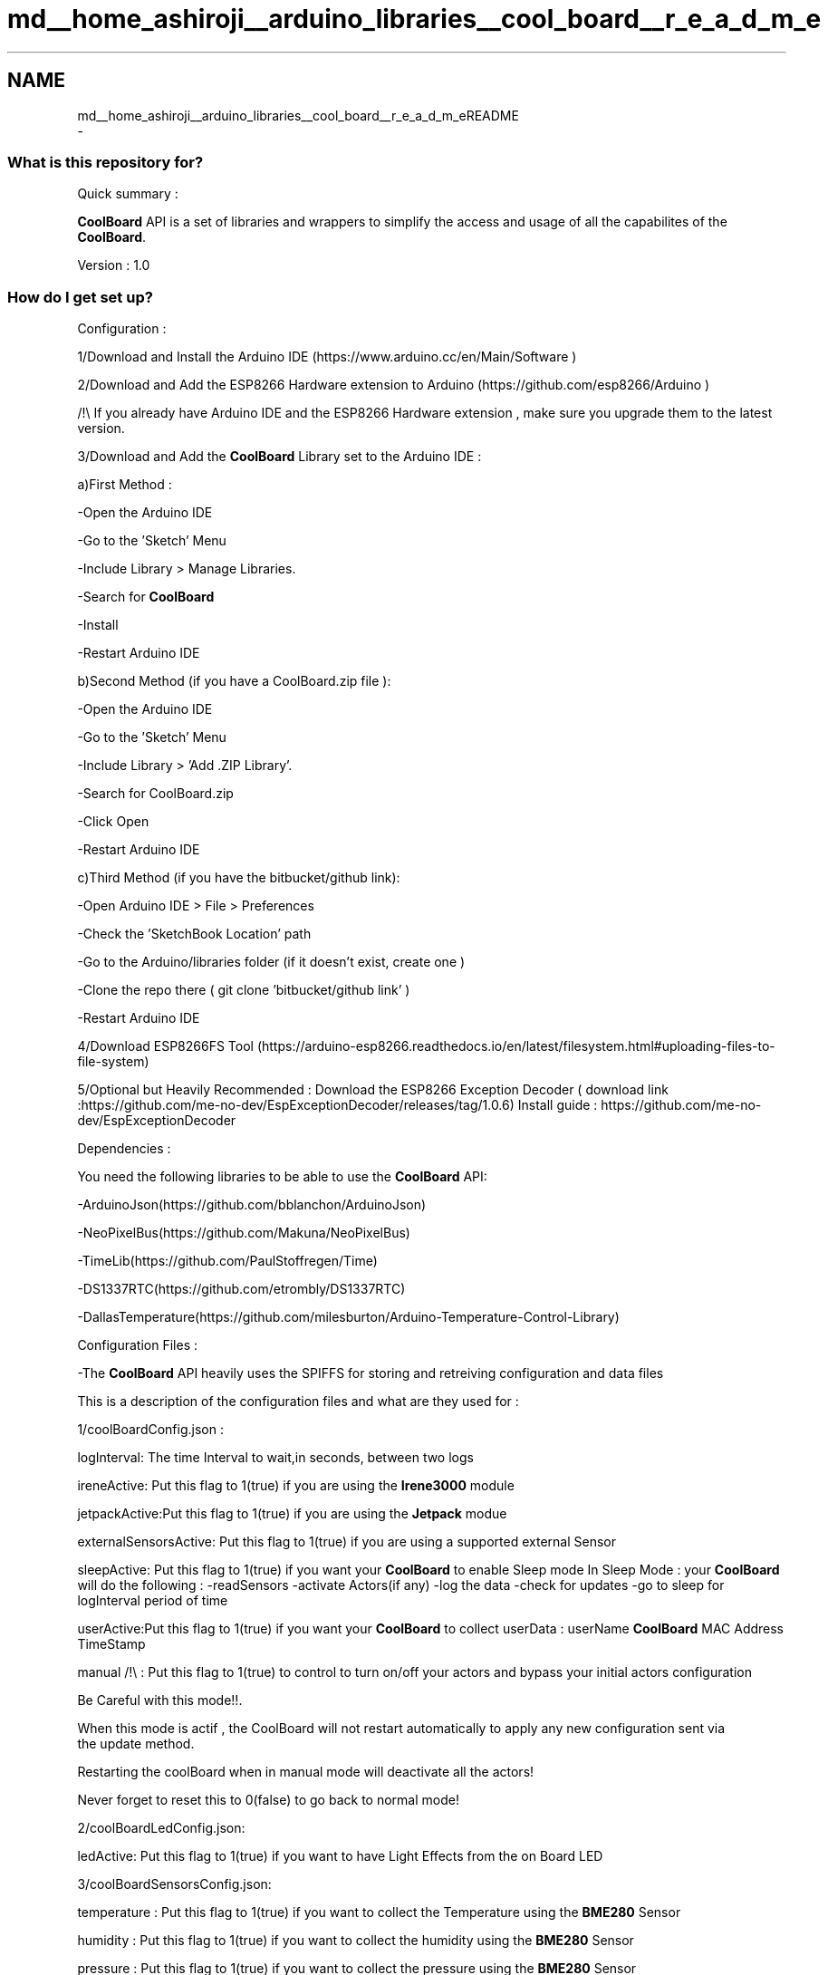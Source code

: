 .TH "md__home_ashiroji__arduino_libraries__cool_board__r_e_a_d_m_e" 3 "Thu Sep 14 2017" "CoolBoardAPI" \" -*- nroff -*-
.ad l
.nh
.SH NAME
md__home_ashiroji__arduino_libraries__cool_board__r_e_a_d_m_eREADME 
 \- 
.SS "What is this repository for?"
.PP
Quick summary :
.PP
\fBCoolBoard\fP API is a set of libraries and wrappers to simplify the access and usage of all the capabilites of the \fBCoolBoard\fP\&.
.PP
Version : 1\&.0
.PP
.SS "How do I get set up?"
.PP
Configuration :
.PP
1/Download and Install the Arduino IDE (https://www.arduino.cc/en/Main/Software )
.PP
2/Download and Add the ESP8266 Hardware extension to Arduino (https://github.com/esp8266/Arduino )
.PP
/!\\ If you already have Arduino IDE and the ESP8266 Hardware extension , make sure you upgrade them to the latest version\&.
.PP
3/Download and Add the \fBCoolBoard\fP Library set to the Arduino IDE :
.PP
a)First Method :
.PP
-Open the Arduino IDE
.PP
-Go to the 'Sketch' Menu
.PP
-Include Library > Manage Libraries\&.
.PP
-Search for \fBCoolBoard\fP
.PP
-Install
.PP
-Restart Arduino IDE
.PP
b)Second Method (if you have a CoolBoard\&.zip file ):
.PP
-Open the Arduino IDE
.PP
-Go to the 'Sketch' Menu
.PP
-Include Library > 'Add \&.ZIP Library'\&.
.PP
-Search for CoolBoard\&.zip
.PP
-Click Open
.PP
-Restart Arduino IDE
.PP
c)Third Method (if you have the bitbucket/github link):
.PP
-Open Arduino IDE > File > Preferences
.PP
-Check the 'SketchBook Location' path
.PP
-Go to the Arduino/libraries folder (if it doesn't exist, create one )
.PP
-Clone the repo there ( git clone 'bitbucket/github link' )
.PP
-Restart Arduino IDE
.PP
4/Download ESP8266FS Tool (https://arduino-esp8266.readthedocs.io/en/latest/filesystem.html#uploading-files-to-file-system)
.PP
5/Optional but Heavily Recommended : Download the ESP8266 Exception Decoder ( download link :https://github.com/me-no-dev/EspExceptionDecoder/releases/tag/1.0.6) Install guide : https://github.com/me-no-dev/EspExceptionDecoder
.PP
Dependencies :
.PP
You need the following libraries to be able to use the \fBCoolBoard\fP API:
.PP
-ArduinoJson(https://github.com/bblanchon/ArduinoJson)
.PP
-NeoPixelBus(https://github.com/Makuna/NeoPixelBus)
.PP
-TimeLib(https://github.com/PaulStoffregen/Time)
.PP
-DS1337RTC(https://github.com/etrombly/DS1337RTC)
.PP
-DallasTemperature(https://github.com/milesburton/Arduino-Temperature-Control-Library)
.PP
Configuration Files :
.PP
-The \fBCoolBoard\fP API heavily uses the SPIFFS for storing and retreiving configuration and data files
.PP
This is a description of the configuration files and what are they used for :
.PP
1/coolBoardConfig\&.json :
.PP
logInterval: The time Interval to wait,in seconds, between two logs
.PP
ireneActive: Put this flag to 1(true) if you are using the \fBIrene3000\fP module
.PP
jetpackActive:Put this flag to 1(true) if you are using the \fBJetpack\fP modue
.PP
externalSensorsActive: Put this flag to 1(true) if you are using a supported external Sensor
.PP
sleepActive: Put this flag to 1(true) if you want your \fBCoolBoard\fP to enable Sleep mode In Sleep Mode : your \fBCoolBoard\fP will do the following : -readSensors -activate Actors(if any) -log the data -check for updates -go to sleep for logInterval period of time
.PP
userActive:Put this flag to 1(true) if you want your \fBCoolBoard\fP to collect userData : userName \fBCoolBoard\fP MAC Address TimeStamp
.PP
manual /!\\ : Put this flag to 1(true) to control to turn on/off your actors and bypass your initial actors configuration 
.PP
.nf
         Be Careful with this mode!!.

         When this mode is actif , the CoolBoard will not restart automatically to apply any new configuration sent via
         the update method.

         Restarting the coolBoard when in manual mode will deactivate all the actors!

         Never forget to reset this to 0(false) to go back to normal mode!

.fi
.PP
.PP
2/coolBoardLedConfig\&.json:
.PP
ledActive: Put this flag to 1(true) if you want to have Light Effects from the on Board LED
.PP
3/coolBoardSensorsConfig\&.json:
.PP
temperature : Put this flag to 1(true) if you want to collect the Temperature using the \fBBME280\fP Sensor
.PP
humidity : Put this flag to 1(true) if you want to collect the humidity using the \fBBME280\fP Sensor
.PP
pressure : Put this flag to 1(true) if you want to collect the pressure using the \fBBME280\fP Sensor
.PP
visible : Put this flag to 1(true) if you want to collect the visible light index using the SI114X Sensor
.PP
ir : Put this flag to 1(true) if you want to collect the infrared light index using the SI114X Sensor
.PP
uv : Put this flag to 1(true) if you want to collect the ultraviolet light index using the SI114X Sensor
.PP
vbat : Put this flag to 1(true) if you want to collect the battery voltage
.PP
soilMoisture : Put this flag to 1(true) if you want to collect the soil Moisture
.PP
4/externalSensorsConfig\&.json:
.PP
sensorsNumber: the number of supported external sensors you connect to the coolBoard
.PP
reference: the reference of a supported external sensor(e\&.g \fBNDIR_I2C\fP , DallasTemperature )
.PP
type: the type of the measurments you are making (e\&.g : co2, temperature,voltage \&.\&.\&. )
.PP
address : the sensor's address , if it has one (e\&.g : \fBNDIR_I2C\fP CO2 sensor's address is 77 )
.PP
5/irene3000Config\&.json:
.PP
waterTemp\&.active: Put this flag to 1(true) in order to use the temperature sensor connected to the \fBIrene3000\fP
.PP
phProbe\&.active: Put this flag to 1(true) in order to use the ph sensor connected to the \fBIrene3000\fP
.PP
adc2\&.active: Put this flag to 1(true) in order to use the extra ADC input of the \fBIrene3000\fP
.PP
adc2\&.gain: this is the value of the gain applied to the extra ADC input of the \fBIrene3000\fP
.PP
adc2\&.type: the type of the measurments you are making (e\&.g : co2, temperature,voltage \&.\&.\&. )
.PP
6/jetPackConfig\&.json and coolBoardActorConfig\&.json:
.PP
Act[i]\&.actif: Put this flag to 1(true) in order to use the jetpack output N�i (0\&.\&.7)
.PP
Act[i]\&.inverted:Put this flag to 1(true) if the actor is inverted (e\&.g : a cooler is activated when Temp>TempMax) Put this flag to 0(false) if the actor is notInverted(e\&.g : a heater is activated when Temp<TempMin)
.PP
Act[i]\&.temporal:Put this flag to 1(true) if you want the actor to be actif of a period of time , then inactif for another period of time\&.
.PP
Act[i]\&.type:['primaryType','secondaryType'] : this array contains the priamryType and the secondaryType of the actor -The primaryType is the type associated to the sensors\&. (e\&.g : primaryType : 'Temperature' is associated to the sensor of type 'Temperature')\&. -It can also be empty , in case of PURE temporal actors
.PP
.PP
.nf
                                             -The secondaryType is only used in temporal mode.
                                             it can be : -"" (empty):the actor will be on for a period of timeHigh ms
                                                                     the actor will be off for a period of timeLow ms

                                                         -"hour" :the actor will be on when the Hour is equal or greater then hourHigh
                                                                  the actor will be off when the Hour is equal or greater then hourLow

                                                         -"minute":the actor will be on when the Minute is equal or greater then minuteHigh
                                                                  :the actor will be off when the Minute is equal or greater then minuteLow

                                                         -"hourMinute":the actor will be on when : Hour == hourHigh AND Minute >= minuteHigh
                                                                                                   Hour > hourHigh
                                                                       the actor will be off when : Hour == hourLow AND Minute >= minuteLow
                                                                                                    Hour>hourLow

                                              /!\ NOTE  that if both primaryType and secondaryType are valid : the actor will be in
                                                 mixed mode : it will need to valid both Time and measurment conditions to go on or off

Act[i].low:[rangeLow,timeLow,hourLow,minuteLow] : this array contains the values previously described:
                                                  -rangeLow is the minimum of the range at which 
                                                  to activate(deactivate in inverted mode) the actor

                                                  -timeLow is the time spent off in temporal mode

                                                  -hourLow is the hour to turn off the actor when secondaryType is hour or hourMinute

                                                  -minuteLow is the minute to turn off the actor when secondaryType is minute or hourMinute


Act[i].high:[rangeHigh,timeHigh,hourHigh,minuteHigh]: this array contains the values previously described:
                                                  -rangeHigh is the maximum of the range at which 
                                                  to deactivate(activate in inverted mode) the actor

                                                  -timeHigh is the time spent on in temporal mode

                                                  -hourHigh is the hour to turn on the actor when secondaryType is hour or hourMinute

                                                  -minuteHigh is the minute to turn on the actor when secondaryType is minute or hourMinute


   Note that the coolBoardActorConfig.json contains only one Actor.
.fi
.PP
.PP
7/mqttConfig\&.json:
.PP
mqttServer: This is the mqttServer (ip/url) address
.PP
user: This is the userId
.PP
bufferSize: This is the memory allocated to the mqtt buffer in bytes
.PP
inTopic : this is the topic that the coolBoard subscribes to (receives updates from )
.PP
outTopic : this is the topic that the coolBoard will publish to\&.
.PP
8/rtcConfig\&.json:
.PP
timeServer: NTP server ip address
.PP
localPort: port used to make the NTP request to update the time
.PP
9/wifiConfig\&.json:
.PP
wifiCount: the number of wifis saved in this configuration file
.PP
timeOut:access point timeout in seconds\&.
.PP
nomad: put this flag to 1(true) to activate nomad mode\&. in nomad mode : the coolBoard will only try to connect to known WiFis\&. if it fails it will NOT lunch the access point\&.
.PP
How to run the exemples : 
.PP
.nf
-Open Arduino IDE 

-File > Exemples > CoolBoard

-Select the Exemple you want

-Flash it

-Flash the SPIFFS ( this is only required for the CoolBoardExemple, CoolBoardFarmExemple and CoolBoardStationExemple)

-Open The Serial Monitor

-Sit back and Enjoy!

.fi
.PP
.PP
.SS "Contribution guidelines"
.PP
For minor fixes of code and documentation, please go ahead and submit a pull request\&.
.PP
Larger changes (rewriting parts of existing code from scratch, adding new functions to the core, adding new libraries) should generally be discussed by opening an issue first\&.
.PP
Feature branches with lots of small commits (especially titled 'oops', 'fix typo', 'forgot to add file', etc\&.) should be squashed before opening a pull request\&. At the same time, please refrain from putting multiple unrelated changes into a single pull request\&.
.PP
.SS "License and credits"
.PP
All files under src/internal are modified versions of existing libraries\&. All Credit of the original work goes to their respective authors\&.
.PP
All Other files are provided as is under the MIT license :
.PP
Copyright (c) 2017 La Cool Co SAS
.PP
Permission is hereby granted, free of charge, to any person obtaining a copy of this software and associated documentation files (the 'Software'), to deal in the Software without restriction, including without limitation the rights to use, copy, modify, merge, publish, distribute, sublicense, and/or sell copies of the Software, and to permit persons to whom the Software is furnished to do so, subject to the following conditions:
.PP
The above copyright notice and this permission notice shall be included in all copies or substantial portions of the Software\&.
.PP
THE SOFTWARE IS PROVIDED 'AS IS', WITHOUT WARRANTY OF ANY KIND, EXPRESS OR IMPLIED, INCLUDING BUT NOT LIMITED TO THE WARRANTIES OF MERCHANTABILITY, FITNESS FOR A PARTICULAR PURPOSE AND NONINFRINGEMENT\&. IN NO EVENT SHALL THE AUTHORS OR COPYRIGHT HOLDERS BE LIABLE FOR ANY CLAIM, DAMAGES OR OTHER LIABILITY, WHETHER IN AN ACTION OF CONTRACT, TORT OR OTHERWISE, ARISING FROM, OUT OF OR IN CONNECTION WITH THE SOFTWARE OR THE USE OR OTHER DEALINGS IN THE SOFTWARE\&.
.PP
We can only gurantee that we did our best to have everything working on our side\&.
.PP
.SS "Who do I talk to?"
.PP
If you encounter a problem , have a good idea or just want to talk
.PP
Please open an issue, a pull request or send us an email :
.PP
La Cool Co team@lacool.co 
